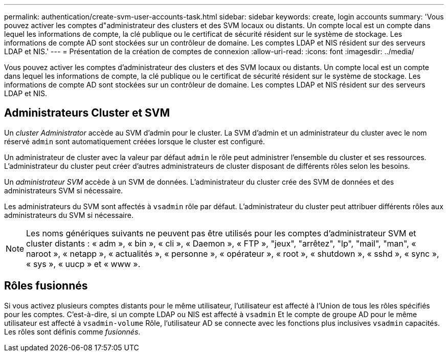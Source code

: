 ---
permalink: authentication/create-svm-user-accounts-task.html 
sidebar: sidebar 
keywords: create, login accounts 
summary: 'Vous pouvez activer les comptes d"administrateur des clusters et des SVM locaux ou distants. Un compte local est un compte dans lequel les informations de compte, la clé publique ou le certificat de sécurité résident sur le système de stockage. Les informations de compte AD sont stockées sur un contrôleur de domaine. Les comptes LDAP et NIS résident sur des serveurs LDAP et NIS.' 
---
= Présentation de la création de comptes de connexion
:allow-uri-read: 
:icons: font
:imagesdir: ../media/


[role="lead"]
Vous pouvez activer les comptes d'administrateur des clusters et des SVM locaux ou distants. Un compte local est un compte dans lequel les informations de compte, la clé publique ou le certificat de sécurité résident sur le système de stockage. Les informations de compte AD sont stockées sur un contrôleur de domaine. Les comptes LDAP et NIS résident sur des serveurs LDAP et NIS.



== Administrateurs Cluster et SVM

Un _cluster Administrator_ accède au SVM d'admin pour le cluster. La SVM d'admin et un administrateur du cluster avec le nom réservé `admin` sont automatiquement créées lorsque le cluster est configuré.

Un administrateur de cluster avec la valeur par défaut `admin` le rôle peut administrer l'ensemble du cluster et ses ressources. L'administrateur du cluster peut créer d'autres administrateurs de cluster disposant de différents rôles selon les besoins.

Un _administrateur SVM_ accède à un SVM de données. L'administrateur du cluster crée des SVM de données et des administrateurs SVM si nécessaire.

Les administrateurs du SVM sont affectés à `vsadmin` rôle par défaut. L'administrateur du cluster peut attribuer différents rôles aux administrateurs du SVM si nécessaire.

[NOTE]
====
Les noms génériques suivants ne peuvent pas être utilisés pour les comptes d'administrateur SVM et cluster distants : « adm », « bin », « cli », « Daemon », « FTP », "jeux", "arrêtez", "lp", "mail", "man", « naroot », « netapp », « actualités », « personne », « opérateur », « root », « shutdown », « sshd », « sync », « sys », « uucp » et « www ».

====


== Rôles fusionnés

Si vous activez plusieurs comptes distants pour le même utilisateur, l'utilisateur est affecté à l'Union de tous les rôles spécifiés pour les comptes. C'est-à-dire, si un compte LDAP ou NIS est affecté à `vsadmin` Et le compte de groupe AD pour le même utilisateur est affecté à `vsadmin-volume` Rôle, l'utilisateur AD se connecte avec les fonctions plus inclusives `vsadmin` capacités. Les rôles sont définis comme _fusionnés_.
